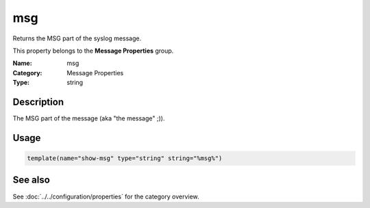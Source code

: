 .. _prop-message-msg:
.. _properties.message.msg:

msg
===

.. index::
   single: properties; msg
   single: msg

.. summary-start

Returns the MSG part of the syslog message.

.. summary-end

This property belongs to the **Message Properties** group.

:Name: msg
:Category: Message Properties
:Type: string

Description
-----------
The MSG part of the message (aka "the message" ;)).

Usage
-----
.. _properties.message.msg-usage:

.. code-block:: rsyslog

   template(name="show-msg" type="string" string="%msg%")

See also
--------
See :doc:`../../configuration/properties` for the category overview.

